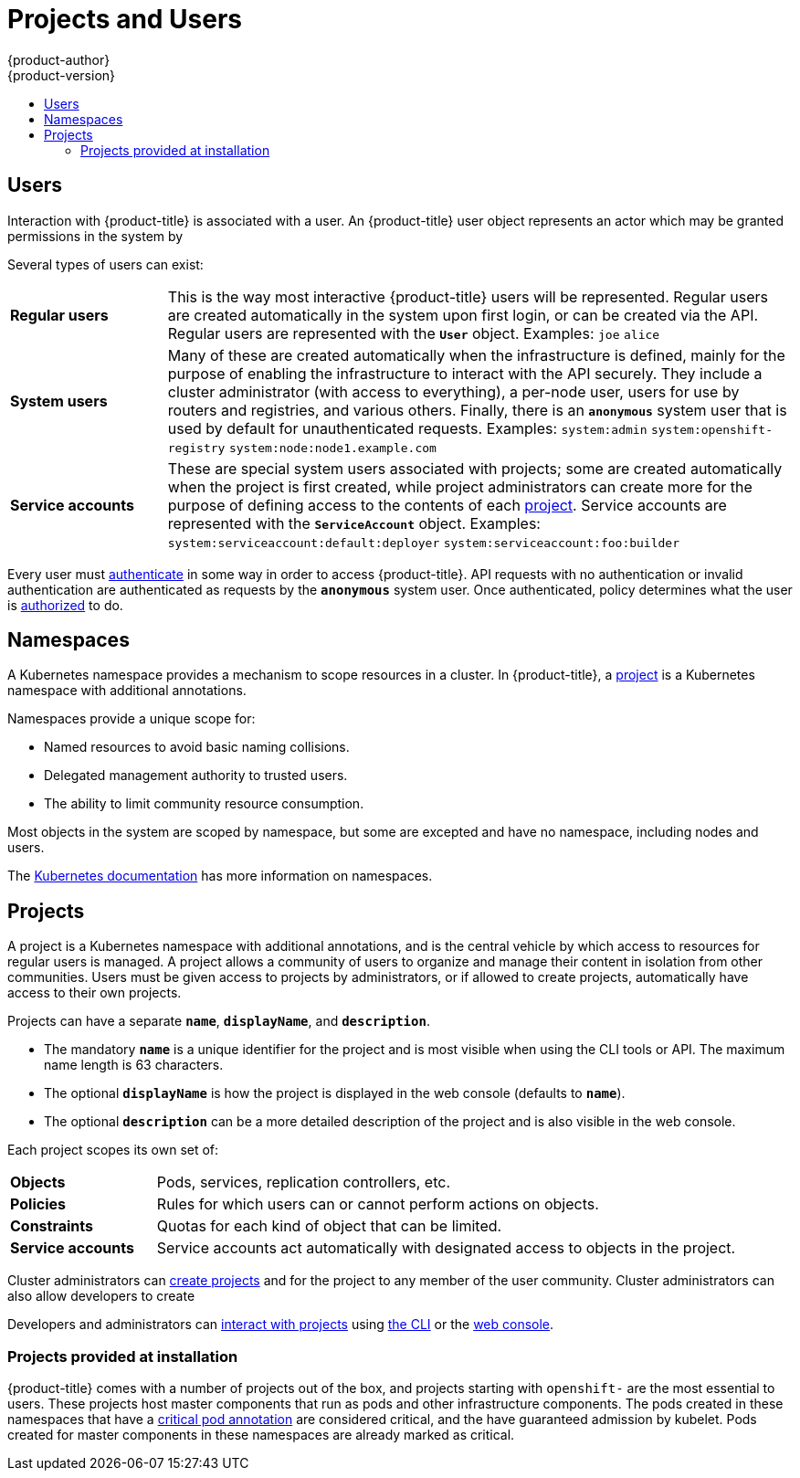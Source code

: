 [[architecture-core-concepts-projects-and-users]]
= Projects and Users
{product-author}
{product-version}
:data-uri:
:icons:
:experimental:
:toc: macro
:toc-title:
:prewrap!:

toc::[]

[[users]]
== Users

Interaction with {product-title} is associated with a user. An {product-title}
user object represents an actor which may be granted permissions in the system
by
ifdef::openshift-enterprise,openshift-origin[]
xref:../../admin_guide/manage_rbac.adoc#managing-role-bindings[adding
roles to them or to their groups].
endif::[]
ifdef::openshift-dedicated[]
adding roles to them or to their groups.
endif::[]

Several types of users can exist:

[cols="1,4"]
|===

|*Regular users*
|This is the way most interactive {product-title} users will be
represented. Regular users are created automatically in the system upon
first login, or can be created via the API. Regular users are represented
with the `*User*` object. Examples: `joe` `alice`

|*System users*
|Many of these are created automatically when the infrastructure
 is defined, mainly for the purpose of enabling the infrastructure to
 interact with the API securely. They include a cluster administrator
 (with access to everything), a per-node user, users for use by routers
 and registries, and various others. Finally, there is an `*anonymous*`
 system user that is used by default for unauthenticated requests. Examples:
`system:admin` `system:openshift-registry` `system:node:node1.example.com`

|*Service accounts*
|These are special system users associated with projects; some are created automatically when
the project is first created, while project administrators can create more
for the purpose of defining access to the contents of each xref:projects[project].
Service accounts are represented with the `*ServiceAccount*` object. Examples:
`system:serviceaccount:default:deployer` `system:serviceaccount:foo:builder`

|===

Every user must xref:../additional_concepts/authentication.adoc#architecture-additional-concepts-authentication[authenticate] in
some way in order to access {product-title}. API requests with no authentication
or invalid authentication are authenticated as requests by the `*anonymous*`
system user. Once authenticated, policy determines what the user is
xref:../additional_concepts/authorization.adoc#architecture-additional-concepts-authorization[authorized] to do.

[[namespaces]]
== Namespaces

A Kubernetes namespace provides a mechanism to scope resources in a cluster.
In {product-title}, a xref:projects[project] is a Kubernetes namespace with
additional annotations.

Namespaces provide a unique scope for:

- Named resources to avoid basic naming collisions.
- Delegated management authority to trusted users.
- The ability to limit community resource consumption.

Most objects in the system are scoped by namespace, but some are
excepted and have no namespace, including nodes and users.

The
https://kubernetes.io/docs/tasks/administer-cluster/namespaces/[Kubernetes
documentation] has more information on namespaces.

[[projects]]
== Projects
A project is a Kubernetes namespace with additional annotations, and is the central vehicle
by which access to resources for regular users is managed.
A project allows a community of users to organize and manage their content in
isolation from other communities. Users must be given access to projects by administrators,
or if allowed to create projects, automatically have access to their own projects.

Projects can have a separate `*name*`, `*displayName*`, and `*description*`.

- The mandatory `*name*` is a unique identifier for the project and is most visible when using the CLI tools or API. The maximum name length is 63 characters.
- The optional `*displayName*` is how the project is displayed in the web console (defaults to `*name*`).
- The optional `*description*` can be a more detailed description of the project and is also visible in the web console.

Each project scopes its own set of:

[cols="1,4"]
|===

|*Objects*
|Pods, services, replication controllers, etc.

|*Policies*
|Rules for which users can or cannot perform actions on objects.

|*Constraints*
|Quotas for each kind of object that can be limited.

|*Service accounts*
|Service accounts act automatically with designated access to objects in the project.

|===

Cluster administrators can xref:../../dev_guide/projects.adoc#dev-guide-projects[create projects]
and
ifdef::openshift-enterprise,openshift-origin[]
xref:../../admin_guide/manage_rbac.adoc#managing-role-bindings[delegate
administrative rights]
endif::openshift-enterprise,openshift-origin[]
ifdef::openshift-dedicated,openshift-online[]
delegate administrative rights
endif::openshift-dedicated,openshift-online[]
for the project to any member of the user community.
Cluster administrators can also allow developers to create
ifdef::openshift-enterprise,openshift-origin[]
xref:../../admin_guide/managing_projects.adoc#selfprovisioning-projects[their own projects].
endif::openshift-enterprise,openshift-origin[]
ifdef::openshift-dedicated,openshift-online[]
their own projects.
endif::openshift-dedicated,openshift-online[]

Developers and administrators can xref:../../dev_guide/projects.adoc#dev-guide-projects[interact
with projects] using xref:../../cli_reference/index.adoc#cli-reference-index[the CLI] or the
xref:../infrastructure_components/web_console.adoc#architecture-infrastructure-components-web-console[web console].

[[architecture-projects-projects-at-install]]
=== Projects provided at installation

{product-title} comes with a number of projects out of the box, and projects
starting with `openshift-` are the most essential to users.
These projects host master components that run as pods and other infrastructure
components. The pods created in these namespaces that have a
link:https://kubernetes.io/docs/tasks/administer-cluster/guaranteed-scheduling-critical-addon-pods/#rescheduler-guaranteed-scheduling-of-critical-add-ons[critical pod annotation]
are considered critical, and the have guaranteed admission by kubelet.
Pods created for master components in these namespaces are already marked as
critical.

ifdef::openshift-online[]
[[projects-idling]]
== Project Idling
In {product-title} Starter, a project that is inactive for more than 24 hours
is idled. When a project's network activity falls below a configured threshold,
a project is deemed inactive. When a project is idled, the replica count is set
to `0` and all pods are deleted. All persistent volumes (PVs) and persistent
volume claims (PVCs) in the project are left untouched. Upon receiving network
traffic, the replica count will be scaled back to whatever it was before being
idled.

In the web console, you will see your deployment as *Idled due to inactivity*
and you can manually scale the deployment back up.

If network traffic does not restore a project's replica counts, then you may
have to manually scale up the deployment.

[[account-pruning]]
== Account Pruning
If your {product-title} Starter account is inactive, meaning that you have had
no running pods in your project for 3 days, you will receive a warning email
that your account is to be deprovisioned. If you do not take corrective action
and create pods within 5 days, your account is automatically deprovisioned. Once
your account is deprovisioned, you can register again.
endif::[]
